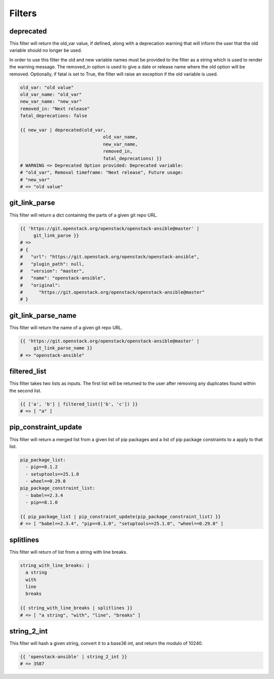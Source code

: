 =======
Filters
=======

deprecated
~~~~~~~~~~
This filter will return the old_var value, if defined, along with a
deprecation warning that will inform the user that the old variable
should no longer be used.

In order to use this filter the old and new variable names must be provided
to the filter as a string which is used to render the warning message. The
removed_in option is used to give a date or release name where the old
option will be removed. Optionally, if fatal is set to True, the filter
will raise an exception if the old variable is used.

.. code-block:: yaml

   old_var: "old value"
   old_var_name: "old_var"
   new_var_name: "new_var"
   removed_in: "Next release"
   fatal_deprecations: false

   {{ new_var | deprecated(old_var,
                                  old_var_name,
                                  new_var_name,
                                  removed_in,
                                  fatal_deprecations) }}
   # WARNING => Deprecated Option provided: Deprecated variable:
   # "old_var", Removal timeframe: "Next release", Future usage:
   # "new_var"
   # => "old value"

git_link_parse
~~~~~~~~~~~~~~
This filter will return a dict containing the parts of a given git repo URL.

.. code-block:: yaml

   {{ 'https://git.openstack.org/openstack/openstack-ansible@master' |
        git_link_parse }}
   # =>
   # {
   #   "url": "https://git.openstack.org/openstack/openstack-ansible",
   #   "plugin_path": null,
   #   "version": "master",
   #   "name": "openstack-ansible",
   #   "original":
   #      "https://git.openstack.org/openstack/openstack-ansible@master"
   # }

git_link_parse_name
~~~~~~~~~~~~~~~~~~~
This filter will return the name of a given git repo URL.

.. code-block:: yaml

   {{ 'https://git.openstack.org/openstack/openstack-ansible@master' |
        git_link_parse_name }}
   # => "openstack-ansible"

filtered_list
~~~~~~~~~~~~~
This filter takes two lists as inputs. The first list will be returned to the
user after removing any duplicates found within the second list.

.. code-block:: yaml

   {{ ['a', 'b'] | filtered_list(['b', 'c']) }}
   # => [ "a" ]

pip_constraint_update
~~~~~~~~~~~~~~~~~~~~~
This filter will return a merged list from a given list of pip packages and a
list of pip package constraints to a apply to that list.

.. code-block:: yaml

    pip_package_list:
      - pip==8.1.2
      - setuptools==25.1.0
      - wheel==0.29.0
    pip_package_constraint_list:
      - babel==2.3.4
      - pip==8.1.0

    {{ pip_package_list | pip_constraint_update(pip_package_constraint_list) }}
    # => [ "babel==2.3.4", "pip==8.1.0", "setuptools==25.1.0", "wheel==0.29.0" ]

splitlines
~~~~~~~~~~
This filter will return of list from a string with line breaks.

.. code-block:: yaml

    string_with_line_breaks: |
      a string
      with
      line
      breaks

    {{ string_with_line_breaks | splitlines }}
    # => [ "a string", "with", "line", "breaks" ]

string_2_int
~~~~~~~~~~~~
This filter will hash a given string, convert it to a base36 int, and return
the modulo of 10240.

.. code-block:: yaml

   {{ 'openstack-ansible' | string_2_int }}
   # => 3587
